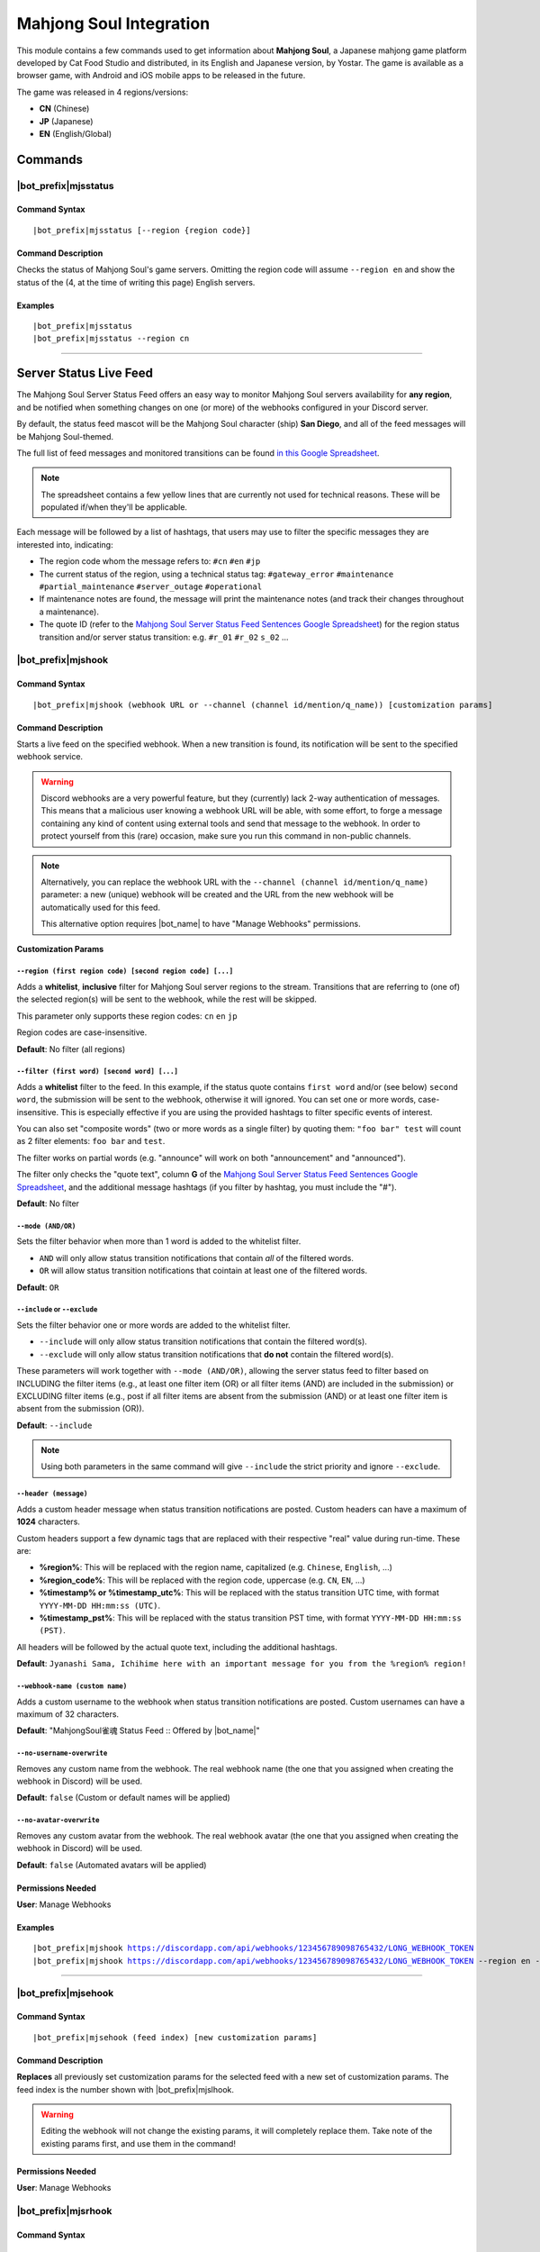 ************************
Mahjong Soul Integration
************************

This module contains a few commands used to get information about **Mahjong Soul**, a Japanese mahjong game platform developed by Cat Food Studio and distributed, in its English and Japanese version, by Yostar. The game is available as a browser game, with Android and iOS mobile apps to be released in the future.

The game was released in 4 regions/versions:

* **CN** (Chinese)
* **JP** (Japanese)
* **EN** (English/Global)

Commands
========

|bot_prefix|\ mjsstatus
-----------------------

Command Syntax
^^^^^^^^^^^^^^
.. parsed-literal::

    |bot_prefix|\ mjsstatus [--region {region code}]
    
Command Description
^^^^^^^^^^^^^^^^^^^

Checks the status of Mahjong Soul's game servers. Omitting the region code will assume ``--region en`` and show the status of the (4, at the time of writing this page) English servers.

Examples
^^^^^^^^
.. parsed-literal::
    
    |bot_prefix|\ mjsstatus
    |bot_prefix|\ mjsstatus --region cn
    
....

Server Status Live Feed
=======================

The Mahjong Soul Server Status Feed offers an easy way to monitor Mahjong Soul servers availability for **any region**, and be notified when something changes on one (or more) of the webhooks configured in your Discord server.

.. seealso::
    In order to better understand this module, it's very important that you are familiar with Discord webhooks. For more details about this Discord feature, please take a look at `this official guide <https://support.discordapp.com/hc/en-us/articles/228383668-Intro-to-Webhooks>`_.

By default, the status feed mascot will be the Mahjong Soul character (ship) **San Diego**, and all of the feed messages will be Mahjong Soul-themed.

The full list of feed messages and monitored transitions can be found `in this Google Spreadsheet <https://docs.google.com/spreadsheets/d/1Pp-jVN2KOlx0e0sg0lUldqfNBqtKXs1cUGXdhHHjpLQ/edit?usp=sharing>`_.

.. note::
    The spreadsheet contains a few yellow lines that are currently not used for technical reasons. These will be populated if/when they'll be applicable.

Each message will be followed by a list of hashtags, that users may use to filter the specific messages they are interested into, indicating:

* The region code whom the message refers to: ``#cn`` ``#en`` ``#jp``
* The current status of the region, using a technical status tag: ``#gateway_error`` ``#maintenance`` ``#partial_maintenance`` ``#server_outage`` ``#operational``
* If maintenance notes are found, the message will print the maintenance notes (and track their changes throughout a maintenance).
* The quote ID (refer to the `Mahjong Soul Server Status Feed Sentences Google Spreadsheet <https://docs.google.com/spreadsheets/d/1Pp-jVN2KOlx0e0sg0lUldqfNBqtKXs1cUGXdhHHjpLQ/edit?usp=sharing>`_) for the region status transition and/or server status transition: e.g. ``#r_01`` ``#r_02`` ``s_02`` ...

.. image:: ../images/mahjongsoul_image_00.png
    :width: 600
    :align: center
    :alt: Mahjong Soul Status Feed Example
    
|bot_prefix|\ mjshook
---------------------

Command Syntax
^^^^^^^^^^^^^^
.. parsed-literal::

    |bot_prefix|\ mjshook (webhook URL or --channel (channel id/mention/q_name)) [customization params]
    
Command Description
^^^^^^^^^^^^^^^^^^^
Starts a live feed on the specified webhook. When a new transition is found, its notification will be sent to the specified webhook service.

.. warning::
    Discord webhooks are a very powerful feature, but they (currently) lack 2-way authentication of messages. This means that a malicious user knowing a webhook URL will be able, with some effort, to forge a message containing any kind of content using external tools and send that message to the webhook.
    In order to protect yourself from this (rare) occasion, make sure you run this command in non-public channels.
    
.. note::
    Alternatively, you can replace the webhook URL with the ``--channel (channel id/mention/q_name)`` parameter: a new (unique) webhook will be created and the URL from the new webhook will be automatically used for this feed.
    
    This alternative option requires |bot_name| to have "Manage Webhooks" permissions.

**Customization Params**

``--region (first region code) [second region code] [...]``
"""""""""""""""""""""""""""""""""""""""""""""""""""""""""""

Adds a **whitelist**, **inclusive** filter for Mahjong Soul server regions to the stream. Transitions that are referring to (one of) the selected region(s) will be sent to the webhook, while the rest will be skipped.

This parameter only supports these region codes: ``cn`` ``en`` ``jp``

Region codes are case-insensitive.

**Default**: No filter (all regions)

``--filter (first word) [second word] [...]``
"""""""""""""""""""""""""""""""""""""""""""""

Adds a **whitelist** filter to the feed. In this example, if the status quote contains ``first word`` and/or (see below) ``second word``, the submission will be sent to the webhook, otherwise it will ignored. You can set one or more words, case-insensitive. This is especially effective if you are using the provided hashtags to filter specific events of interest.

You can also set "composite words" (two or more words as a single filter) by quoting them: ``"foo bar" test`` will count as 2 filter elements: ``foo bar`` and ``test``.

The filter works on partial words (e.g. "announce" will work on both "announcement" and "announced").

The filter only checks the "quote text", column **G** of the `Mahjong Soul Server Status Feed Sentences Google Spreadsheet <https://docs.google.com/spreadsheets/d/1Pp-jVN2KOlx0e0sg0lUldqfNBqtKXs1cUGXdhHHjpLQ/edit?usp=sharing>`_, and the additional message hashtags (if you filter by hashtag, you must include the "#").

**Default**: No filter

``--mode (AND/OR)``
"""""""""""""""""""

Sets the filter behavior when more than 1 word is added to the whitelist filter.

* ``AND`` will only allow status transition notifications that contain *all* of the filtered words.
* ``OR`` will allow status transition notifications that cointain at least one of the filtered words.

**Default**: ``OR``

``--include`` or ``--exclude``
""""""""""""""""""""""""""""""

Sets the filter behavior one or more words are added to the whitelist filter.

* ``--include`` will only allow status transition notifications that contain the filtered word(s).
* ``--exclude`` will only allow status transition notifications that **do not** contain the filtered word(s).

These parameters will work together with ``--mode (AND/OR)``, allowing the server status feed to filter based on INCLUDING the filter items (e.g., at least one filter item (OR) or all filter items (AND) are included in the submission) or EXCLUDING filter items (e.g., post if all filter items are absent from the submission (AND) or at least one filter item is absent from the submission (OR)).

**Default**: ``--include``

.. note::
    Using both parameters in the same command will give ``--include`` the strict priority and ignore ``--exclude``.

``--header (message)``
""""""""""""""""""""""

Adds a custom header message when status transition notifications are posted. Custom headers can have a maximum of **1024** characters.

Custom headers support a few dynamic tags that are replaced with their respective "real" value during run-time. These are:

* **%region%**: This will be replaced with the region name, capitalized (e.g. ``Chinese``, ``English``, ...)
* **%region\_code%**: This will be replaced with the region code, uppercase (e.g. ``CN``, ``EN``, ...)
* **%timestamp% or %timestamp\_utc%**: This will be replaced with the status transition UTC time, with format ``YYYY-MM-DD HH:mm:ss (UTC)``.
* **%timestamp\_pst%**: This will be replaced with the status transition PST time, with format ``YYYY-MM-DD HH:mm:ss (PST)``.

All headers will be followed by the actual quote text, including the additional hashtags.

**Default**: ``Jyanashi Sama, Ichihime here with an important message for you from the %region% region!``

``--webhook-name (custom name)``
""""""""""""""""""""""""""""""""

Adds a custom username to the webhook when status transition notifications are posted. Custom usernames can have a maximum of 32 characters.

**Default**: "MahjongSoul雀魂 Status Feed :: Offered by |bot_name|\ "

``--no-username-overwrite``
"""""""""""""""""""""""""""

Removes any custom name from the webhook. The real webhook name (the one that you assigned when creating the webhook in Discord) will be used.

**Default**: ``false`` (Custom or default names will be applied)

``--no-avatar-overwrite``
"""""""""""""""""""""""""

Removes any custom avatar from the webhook. The real webhook avatar (the one that you assigned when creating the webhook in Discord) will be used.

**Default**: ``false`` (Automated avatars will be applied)

Permissions Needed
^^^^^^^^^^^^^^^^^^
| **User**: Manage Webhooks

Examples
^^^^^^^^
.. parsed-literal::

    |bot_prefix|\ mjshook https://discordapp.com/api/webhooks/123456789098765432/LONG_WEBHOOK_TOKEN
    |bot_prefix|\ mjshook https://discordapp.com/api/webhooks/123456789098765432/LONG_WEBHOOK_TOKEN --region en --header %region\_code% server status changed at %timestamp%

....

|bot_prefix|\ mjsehook
----------------------

Command Syntax
^^^^^^^^^^^^^^
.. parsed-literal::

    |bot_prefix|\ mjsehook (feed index) [new customization params]

Command Description
^^^^^^^^^^^^^^^^^^^
**Replaces** all previously set customization params for the selected feed with a new set of customization params. The feed index is the number shown with |bot_prefix|\ mjslhook.

.. warning::
    Editing the webhook will not change the existing params, it will completely replace them. Take note of the existing params first, and use them in the command!

Permissions Needed
^^^^^^^^^^^^^^^^^^
| **User**: Manage Webhooks

|bot_prefix|\ mjsrhook
----------------------

Command Syntax
^^^^^^^^^^^^^^
.. parsed-literal::

    |bot_prefix|\ mjsrhook (feed index)

Command Description
^^^^^^^^^^^^^^^^^^^
Stops a previously set feed and removes its link to the server webhook. The stream index is the number shown with |bot_prefix|\ mjslhook.

Permissions Needed
^^^^^^^^^^^^^^^^^^
| **User**: Manage Webhooks

Examples
^^^^^^^^
.. parsed-literal::

    |bot_prefix|\ mjsrhook 1

....

|bot_prefix|\ mjslhook
----------------------
    
Command Description
^^^^^^^^^^^^^^^^^^^
Prints a list of all feeds that are linked to webhooks in the current server.

